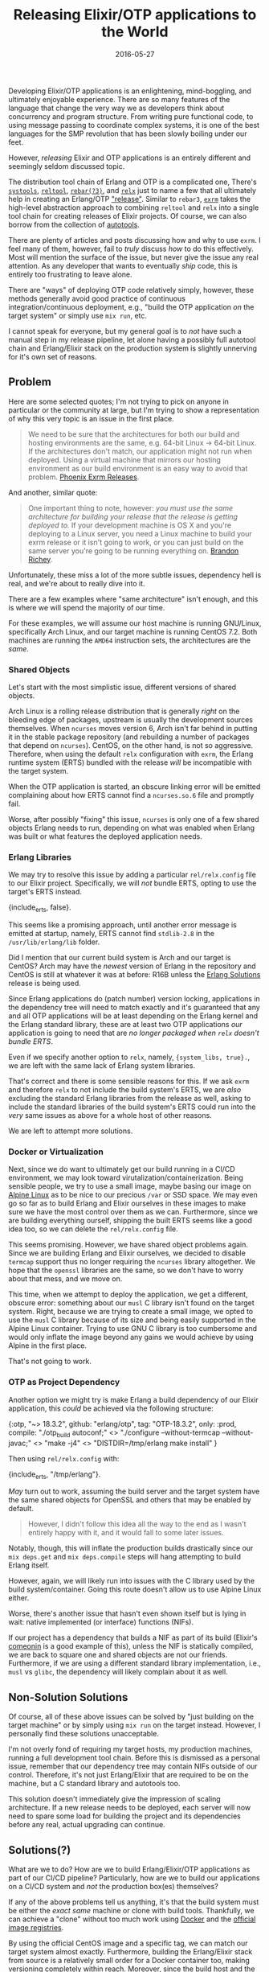 #+TITLE: Releasing Elixir/OTP applications to the World
#+DESCRIPTION: The perils of releasing OTP applications in the wild
#+TAGS: Erlang/OTP
#+TAGS: Elixir
#+TAGS: Phoenix
#+TAGS: Docker
#+TAGS: How-to
#+TAGS: Tips and Tricks
#+DATE: 2016-05-27
#+SLUG: elixir-otp-releases
#+LINK: erlang-docs-systools http://erlang.org/doc/man/systools.html
#+LINK: erlang-docs-reltool http://erlang.org/doc/man/reltool.html
#+LINK: rebar https://github.com/erlang/rebar3/releases
#+LINK: relx https://github.com/erlware/relx
#+LINK: erlang-docs-release http://erlang.org/doc/design_principles/release_structure.html
#+LINK: exrm https://github.com/bitwalker/exrm
#+LINK: wiki-autotools https://en.wikipedia.org/wiki/GNU_Build_System
#+LINK: phoenix-docs-releases http://www.phoenixframework.org/docs/advanced-deployment
#+LINK: erlang-solutions-homepage https://erlang-solutions.com
#+LINK: alpine-linux http://alpinelinux.org
#+LINK: hex-comeonin https://hex.pm/packages/comeonin
#+LINK: docker https://docker.com
#+LINK: docker-hub https://hub.docker.com/explore/
#+LINK: kb-docker-elixir-centos https://github.com/kennyballou/docker-elixir-centos
#+LINK: gnu-automake-crosscompile https://www.gnu.org/software/automake/manual/html_node/Cross_002dCompilation

#+BEGIN_PREVIEW
Developing Elixir/OTP applications is an enlightening, mind-boggling, and
ultimately enjoyable experience.  There are so many features of the language
that change the very way we as developers think about concurrency and program
structure.  From writing pure functional code, to using message passing to
coordinate complex systems, it is one of the best languages for the SMP
revolution that has been slowly boiling under our feet.
#+END_PREVIEW

However, /releasing/ Elixir and OTP applications is an entirely different and
seemingly seldom discussed topic.

The distribution tool chain of Erlang and OTP is a complicated one, There's
[[erlang-docs-systools][~systools~]], [[erlang-docs-reltool][~reltool~]],
[[rebar][~rebar(?3)~]], and [[relx][~relx~]] just to name a few that all
ultimately help in creating an Erlang/OTP [[erlang-docs-release]["release"]].
Similar to ~rebar3~, [[exrm][~exrm~]] takes the high-level abstraction approach
to combining ~reltool~ and ~relx~ into a single tool chain for creating
releases of Elixir projects.  Of course, we can also borrow from the collection
of [[wiki-autotools][autotools]].

There are plenty of articles and posts discussing how and why to use ~exrm~.  I
feel many of them, however, fail to /truly/ discuss /how/ to do this
effectively.  Most will mention the surface of the issue, but never give the
issue any real attention.  As any developer that wants to eventually /ship/
code, this is entirely too frustrating to leave alone.

There are "ways" of deploying OTP code relatively simply, however, these
methods generally avoid good practice of continuous integration/continuous
deployment, e.g., "build the OTP application /on/ the target system" or simply
use ~mix run~, etc.

I cannot speak for everyone, but my general goal is to /not/ have such a manual
step in my release pipeline, let alone having a possibly full autotool chain
and Erlang/Elixir stack on the production system is slightly unnerving for it's
own set of reasons.

** Problem
:PROPERTIES:
:ID:       a5bb175a-373c-45ee-b686-1a6fd9254859
:END:

Here are some selected quotes; I'm not trying to pick on anyone in particular
or the community at large, but I'm trying to show a representation of why this
very topic is an issue in the first place.

#+BEGIN_QUOTE
We need to be sure that the architectures for both our build and hosting
environments are the same, e.g. 64-bit Linux -> 64-bit Linux.  If the
architectures don't match, our application might not run when deployed.
Using a virtual machine that mirrors our hosting environment as our build
environment is an easy way to avoid that problem.
[[phoenix-docs-releases][Phoenix Exrm Releases]].
#+END_QUOTE

And another, similar quote:

#+BEGIN_QUOTE
One important thing to note, however: /you must use the same architecture for
building your release that the release is getting deployed to./ If your
development machine is OS X and you're deploying to a Linux server, you need
a Linux machine to build your exrm release or it isn't going to work, or you
can just build on the same server you're going to be running everything on.
[[erlang-solutions-homepage][Brandon Richey]].
#+END_QUOTE

Unfortunately, these miss a lot of the more subtle issues, dependency hell is
real, and we're about to really dive into it.

There are a few examples where "same architecture" isn't enough, and this is
where we will spend the majority of our time.

For these examples, we will assume our host machine is running GNU/Linux,
specifically Arch Linux, and our target machine is running CentOS 7.2.  Both
machines are running the ~AMD64~ instruction sets, the architectures are the
/same/.

*** Shared Objects
:PROPERTIES:
:ID:       93561071-f3ac-4bbc-a24d-4977bd78a317
:END:

Let's start with the most simplistic issue, different versions of shared
objects.

Arch Linux is a rolling release distribution that is generally /right/ on the
bleeding edge of packages, upstream is usually the development sources
themselves.  When ~ncurses~ moves version 6, Arch isn't far behind in putting
it in the stable package repository (and rebuilding a number of packages that
depend on ~ncurses~).  CentOS, on the other hand, is not so aggressive.
Therefore, when using the default ~relx~ configuration with ~exrm~, the Erlang
runtime system (ERTS) bundled with the release /will/ be incompatible with the
target system.

When the OTP application is started, an obscure linking error will be emitted
complaining about how ERTS cannot find a ~ncurses.so.6~ file and promptly fail.

Worse, after possibly "fixing" this issue, ~ncurses~ is only one of a few
shared objects Erlang needs to run, depending on what was enabled when Erlang
was built or what features the deployed application needs.

*** Erlang Libraries
:PROPERTIES:
:ID:       46a3fda1-6ecd-428d-9354-97561f9a0dbb
:END:

We may try to resolve this issue by adding a particular ~rel/relx.config~ file
to our Elixir project.  Specifically, we will /not/ bundle ERTS, opting to use
the target's ERTS instead.

#+BEGIN_EXAMPLE erlang
    {include_erts, false}.
#+END_EXAMPLE

This seems like a promising approach, until another error message is emitted at
startup, namely, ERTS cannot find ~stdlib-2.8~ in the ~/usr/lib/erlang/lib~
folder.

Did I mention that our current build system is Arch and our target is CentOS?
Arch may have the /newest/ version of Erlang in the repository and CentOS is
still at whatever it was at before: R16B unless the
[[erlang-solutions-homepage][Erlang Solutions]] release is being used.

Since Erlang applications do (patch number) version locking, applications in
the dependency tree will need to match exactly and it's guaranteed that any and
all OTP applications will be at least depending on the Erlang kernel and the
Erlang standard library, these are at least two OTP applications /our/
application is going to need that are /no longer packaged when ~relx~ doesn't
bundle ERTS/.

Even if we specify another option to ~relx~, namely, ~{system_libs, true}.~, we
are left with the same lack of Erlang system libraries.

That's correct and there is some sensible reasons for this.  If we ask ~exrm~
and therefore ~relx~ to not include the build system's ERTS, we are /also/
excluding the standard Erlang libraries from the release as well, asking to
include the standard libraries of the build system's ERTS could run into the
/very/ same issues as above for a whole host of other reasons.

We are left to attempt more solutions.

*** Docker or Virtualization
:PROPERTIES:
:ID:       12db9648-3a15-4deb-b367-8f276f2bf1f6
:END:

Next, since we do want to ultimately get our build running in a CI/CD
environment, we may look toward virutalization/containerization.  Being
sensible people, we try to use a small image, maybe basing our image on
[[alpine-linux][Alpine Linux]] as to be nice to our precious ~/var~ or SSD
space.  We may even go so far as to build Erlang and Elixir ourselves in these
images to make sure we have the most control over them as we can.  Furthermore,
since we are building everything ourself, shipping the built ERTS seems like a
good idea too, so we can delete the ~rel/relx.config~ file.

This seems promising.  However, we have shared object problems again.  Since we
are building Erlang and Elixir ourselves, we decided to disable ~termcap~
support thus no longer requiring the ~ncurses~ library altogether.  We hope
that the ~openssl~ libraries are the same, so we don't have to worry about that
mess, and we move on.

This time, when we attempt to deploy the application, we get a different,
obscure error: something about our ~musl~ C library isn't found on the target
system.  Right, because we are trying to create a small image, we opted to use
the ~musl~ C library because of its size and being easily supported in the
Alpine Linux container.  Trying to use GNU C library is too cumbersome and
would only inflate the image beyond any gains we would achieve by using Alpine
in the first place.

That's not going to work.

*** OTP as Project Dependency
:PROPERTIES:
:ID:       5a4802cf-76c3-4794-8616-b6a897386daf
:END:

Another option we might try is make Erlang a build dependency of our Elixir
application, this /could/ be achieved via the following structure:

#+BEGIN_EXAMPLE elixir
    {:otp,
     "~> 18.3.2",
     github: "erlang/otp",
     tag: "OTP-18.3.2",
     only: :prod,
     compile: "./otp_build autoconf;" <>
              "./configure --without-termcap --without-javac;" <>
              "make -j4" <>
              "DISTDIR=/tmp/erlang make install"
    }
#+END_EXAMPLE

Then using ~rel/relx.config~ with:

#+BEGIN_EXAMPLE erlang
    {include_erts, "/tmp/erlang"}.
#+END_EXAMPLE

/May/ turn out to work, assuming the build server and the target system have
the same shared objects for OpenSSL and others that may be enabled by default.

#+BEGIN_QUOTE
However, I didn't follow this idea all the way to the end as I wasn't
entirely happy with it, and it would fall to some later issues.
#+END_QUOTE

Notably, though, this will inflate the production builds drastically since our
~mix deps.get~ and ~mix deps.compile~ steps will hang attempting to build
Erlang itself.

However, again, we will likely run into issues with the C library used by the
build system/container.  Going this route doesn't allow us to use Alpine Linux
either.

Worse, there's another issue that hasn't even shown itself but is lying in
wait: native implemented (or interface) functions (NIFs).

If our project has a dependency that builds a NIF as part of its build
(Elixir's [[hex-comeonin][comeonin]] is a good example of this), unless the NIF
is statically compiled, we are back to square one and shared objects are not
our friends.  Furthermore, if we are using a different standard library
implementation, i.e., ~musl~ vs ~glibc~, the dependency will likely complain
about it as well.

** Non-Solution Solutions
:PROPERTIES:
:ID:       36bda176-eb6a-412b-b7a8-2102e4cbcd36
:END:

Of course, all of these above issues can be solved by "just building on the
target machine" or by simply using ~mix run~ on the target instead.  However, I
personally find these solutions unacceptable.

I'm not overly fond of requiring my target hosts, my production machines,
running a full development tool chain.  Before this is dismissed as a personal
issue, remember that our dependency tree may contain NIFs outside of our
control.  Therefore, it's not just Erlang/Elixir that are required to be on the
machine, but a C standard library and autotools too.

This solution doesn't immediately give the impression of scaling architecture.
If a new release needs to be deployed, each server will now need to spare some
load for building the project and its dependencies before any real, actual
upgrading can continue.

** Solutions(?)
:PROPERTIES:
:ID:       d1fa6111-c61b-4dea-890d-6736dbe20fb7
:END:

What are we to do? How are we to build Erlang/Elixir/OTP applications as part
of our CI/CD pipeline? Particularly, how are we to build our applications on a
CI/CD system and /not/ the production box(es) themselves?

If any of the above problems tell us anything, it's that the build system must
be either the /exact same/ machine or clone with build tools.  Thankfully, we
can achieve a "clone" without too much work using [[docker][Docker]] and the
[[docker-hub][official image registries]].

By using the official CentOS image and a specific tag, we can match our target
system almost exactly.  Furthermore, building the Erlang/Elixir stack from
source is a relatively small order for a Docker container too, making
versioning completely within reach.  Moreover, since the build host and the
target host are nearly identical, bundling ERTS should be a non-issue.

#+BEGIN_QUOTE
This is the observed result of using
[[kb-docker-elixir-centos][docker-elixir-centos]] for a base image for CI
builds.
#+END_QUOTE

Another possible solution is to ship Docker containers as the artifact of the
build.  However, this, to do well, requires a decent Docker capable
infrastructure and deployment process.  Furthermore, going this route, it's
unlikely that ~exrm~ is even necessary at all.  It is likely more appropriate
to simply use ~mix run~ or whatever the project's equivalent is.  Another thing
lost here, is [[erlang-docs-reltool][relups]], which is essentially the whole
reason of wanting to use ~exrm~ in the first place.

As such, if using ~exrm~ is desired, setting up a build server will be
imperative to building reliably and without building on production.  Scaling
from a solid build foundation will be much easier than building and "deploying"
on the production farm itself.

** Moving Forward
:PROPERTIES:
:ID:       c863c3c8-9535-4309-9961-b87d44213b98
:END:

Releasing software isn't in a particularly hard class of problems, but it does
have its challenges.  Some languages attempt to solve this challenge in its
artifact/build result.  Other languages, unfortunately, don't attempt to solve
this problem at all.  Though, I can see it possible to eventually reach a goal
of being able to create binary releases with steps as simple as ~./configure &&
make && make install && tar~.

But we aren't there yet.

But we are close.

The current way Erlang/OTP applications want to be deployed includes wanting to
ship /with/ the runtime, this is a great starting point.

To move to a better, easier release cycle, we need a few things:

- The ability to (natively) cross-compile to different architectures and
  different versions of ERTS /and/ cross-compile Erlang code itself.

- The ability to easily statically compile ERTS and bundle the result for the
  specified architecture.

Cross-compiling to different versions of ERTS is likely a harder problem to
tackle.  But being able to cross-compile the ERTS itself is likely much easier
since this is already a [[gnu-automake-crosscompile][feature]] of GCC.

Thus, our problem is now how do we add and/or expose the facility of
customizing the appropriate build flags to our projects and dependencies to
cross-compile a static ERTS and any NIFs and bundle these into a solid OTP
release.
